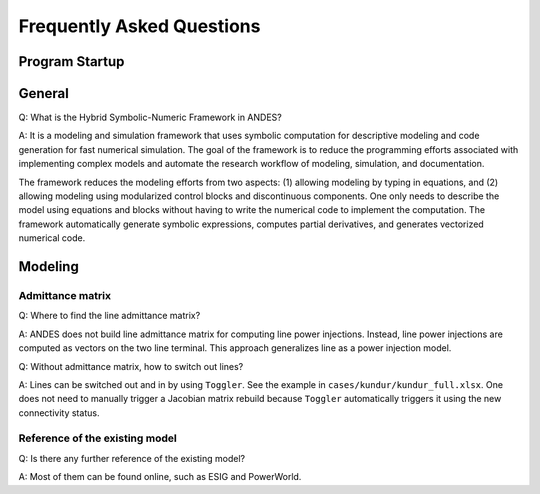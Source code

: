 .. _faq:

**************************
Frequently Asked Questions
**************************

Program Startup
===============

General
=======

Q: What is the Hybrid Symbolic-Numeric Framework in ANDES?

A: It is a modeling and simulation framework that uses symbolic computation for descriptive
modeling and code generation for fast numerical simulation.
The goal of the framework is to reduce the programming efforts associated with implementing
complex models and automate the research workflow of modeling, simulation, and documentation.

The framework reduces the modeling efforts from two aspects:
(1) allowing modeling by typing in equations, and (2) allowing modeling using modularized
control blocks and discontinuous components.
One only needs to describe the model using equations and blocks without having to write the
numerical code to implement the computation.
The framework automatically generate symbolic expressions, computes partial derivatives,
and generates vectorized numerical code.

Modeling
========

Admittance matrix
-----------------

Q: Where to find the line admittance matrix?

A: ANDES does not build line admittance matrix for computing
line power injections. Instead, line power injections are
computed as vectors on the two line terminal. This approach
generalizes line as a power injection model.

Q: Without admittance matrix, how to switch out lines?

A: Lines can be switched out and in by using ``Toggler``.
See the example in ``cases/kundur/kundur_full.xlsx``.
One does not need to manually trigger a Jacobian matrix rebuild
because ``Toggler`` automatically triggers it using the new
connectivity status.

Reference of the existing model
-------------------------------

Q: Is there any further reference of the existing model?

A: Most of them can be found online, such as ESIG and PowerWorld.
